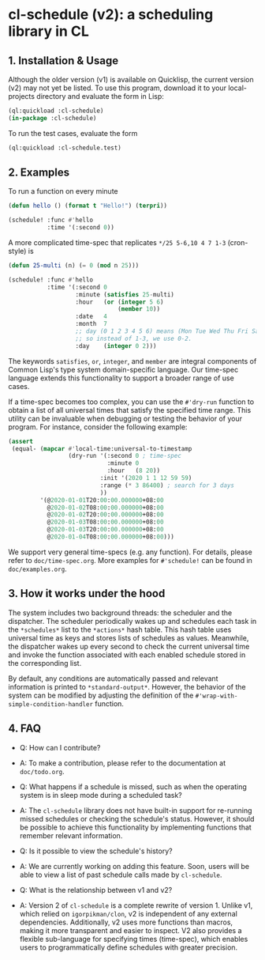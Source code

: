 * cl-schedule (v2): a scheduling library in CL

** 1. Installation & Usage

Although the older version (v1) is available on Quicklisp, the
current version (v2) may not yet be listed. To use this program,
download it to your local-projects directory and evaluate the
form in Lisp:

#+begin_src lisp
(ql:quickload :cl-schedule)
(in-package :cl-schedule)
#+end_src

To run the test cases, evaluate the form

#+begin_src lisp
(ql:quickload :cl-schedule.test)
#+end_src

** 2. Examples

To run a function on every minute

#+begin_src lisp
(defun hello () (format t "Hello!") (terpri))

(schedule! :func #'hello
           :time '(:second 0))
#+end_src

A more complicated time-spec that replicates =*/25 5-6,10 4 7 1-3=
(cron-style) is

#+begin_src lisp
(defun 25-multi (n) (= 0 (mod n 25)))

(schedule! :func #'hello
           :time '(:second 0
                   :minute (satisfies 25-multi)
                   :hour   (or (integer 5 6)
                               (member 10))
                   :date   4
                   :month  7
                   ;; day (0 1 2 3 4 5 6) means (Mon Tue Wed Thu Fri Sat Sun)
                   ;; so instead of 1-3, we use 0-2.
                   :day    (integer 0 2)))
#+end_src

The keywords =satisfies=, =or=, =integer=, and =member= are integral
components of Common Lisp's type system domain-specific language.
Our time-spec language extends this functionality to support a
broader range of use cases.

If a time-spec becomes too complex, you can use the =#'dry-run=
function to obtain a list of all universal times that satisfy the
specified time range. This utility can be invaluable when
debugging or testing the behavior of your program. For instance,
consider the following example:

#+begin_src lisp
(assert
 (equal- (mapcar #'local-time:universal-to-timestamp
                 (dry-run '(:second 0 ; time-spec
                            :minute 0
                            :hour   (8 20))
                          :init '(2020 1 1 12 59 59)
                          :range (* 3 86400) ; search for 3 days
                          ))
         '(@2020-01-01T20:00:00.000000+08:00
           @2020-01-02T08:00:00.000000+08:00
           @2020-01-02T20:00:00.000000+08:00
           @2020-01-03T08:00:00.000000+08:00
           @2020-01-03T20:00:00.000000+08:00
           @2020-01-04T08:00:00.000000+08:00)))
#+end_src

We support very general time-specs (e.g. any function). For
details, please refer to =doc/time-spec.org=. More examples for
=#'schedule!= can be found in =doc/examples.org=.

** 3. How it works under the hood

The system includes two background threads: the scheduler and the
dispatcher. The scheduler periodically wakes up and schedules
each task in the =*schedules*= list to the =*actions*= hash table.
This hash table uses universal time as keys and stores lists of
schedules as values. Meanwhile, the dispatcher wakes up every
second to check the current universal time and invoke the
function associated with each enabled schedule stored in the
corresponding list.

By default, any conditions are automatically passed and relevant
information is printed to =*standard-output*=. However, the
behavior of the system can be modified by adjusting the
definition of the =#'wrap-with-simple-condition-handler= function.

** 4. FAQ

+ Q: How can I contribute?

+ A: To make a contribution, please refer to the documentation at
  =doc/todo.org=.

+ Q: What happens if a schedule is missed, such as when the
  operating system is in sleep mode during a scheduled task?

+ A: The =cl-schedule= library does not have built-in support for
  re-running missed schedules or checking the schedule's status.
  However, it should be possible to achieve this functionality by
  implementing functions that remember relevant information.

+ Q: Is it possible to view the schedule's history?

+ A: We are currently working on adding this feature. Soon, users
  will be able to view a list of past schedule calls made by
  =cl-schedule=.

+ Q: What is the relationship between v1 and v2?

+ A: Version 2 of =cl-schedule= is a complete rewrite of version 1.
  Unlike v1, which relied on =igorpikman/clon=, v2 is independent
  of any external dependencies. Additionally, v2 uses more
  functions than macros, making it more transparent and easier to
  inspect. V2 also provides a flexible sub-language for
  specifying times (time-spec), which enables users to
  programmatically define schedules with greater precision.
